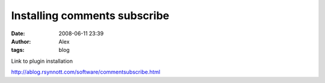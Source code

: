 Installing comments subscribe
#############################
:date: 2008-06-11 23:39
:author: Alex
:tags: blog

.. raw:: html

   <div>

Link to plugin installation

.. raw:: html

   </div>

http://ablog.rsynnott.com/software/commentsubscribe.html

.. raw:: html

   </p>

